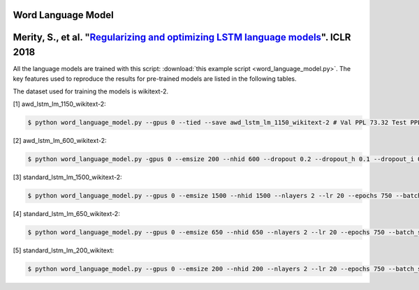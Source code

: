 Word Language Model
-------------------

Merity, S., et al. "`Regularizing and optimizing LSTM language models <https://openreview.net/pdf?id=SyyGPP0TZ>`_". ICLR 2018
----------------------------------------------------------------------------------------------------------

All the language models are trained with this script: :download:`this example script <word_language_model.py>`.
The key features used to reproduce the results for pre-trained models are listed in the following tables.

The dataset used for training the models is wikitext-2.


+----------------+-----------------------------+----------------------------+----------------------------------+---------------------------------+-------------------------------+
| Model          | awd_lstm_lm_1150_wikitext-2 | awd_lstm_lm_600_wikitext-2 | standard_lstm_lm_1500_wikitext-2 | standard_lstm_lm_650_wikitext-2 | standard_lstm_lm_200_wikitext |                                                                                           | ssd_512_vgg16_atrous_voc     |
+================+=============================+============================+==================================+=================================+===============================+
| Mode           | LSTM                        | LSTM                       | LSTM                             | LSTM                            | LSTM                          |
+----------------+-----------------------------+----------------------------+----------------------------------+---------------------------------+-------------------------------+
| Num_layers     | 3                           | 3                          | 2                                | 2                               | 2                             |
+----------------+-----------------------------+----------------------------+----------------------------------+---------------------------------+-------------------------------+
| Embed size     | 400                         | 200                        | 1500                             | 650                             | 200                           |
+----------------+-----------------------------+----------------------------+----------------------------------+---------------------------------+-------------------------------+
| Hidden size    | 1150                        | 600                        | 1500                             | 650                             | 200                           |
+----------------+-----------------------------+----------------------------+----------------------------------+---------------------------------+-------------------------------+
| Dropout        | 0.4                         | 0.2                        | 0.65                             | 0.5                             | 0.2                           |
+----------------+-----------------------------+----------------------------+----------------------------------+---------------------------------+-------------------------------+
| Dropout_h      | 0.2                         | 0.1                        | 0                                | 0                               | 0                             |
+----------------+-----------------------------+----------------------------+----------------------------------+---------------------------------+-------------------------------+
| Dropout_i      | 0.65                        | 0.3                        | 0                                | 0                               | 0                             |
+----------------+-----------------------------+----------------------------+----------------------------------+---------------------------------+-------------------------------+
| Dropout_e      | 0.1                         | 0.05                       | 0                                | 0                               | 0                             |
+----------------+-----------------------------+----------------------------+----------------------------------+---------------------------------+-------------------------------+
| Weight_drop    | 0.5                         | 0.2                        | 0                                | 0                               | 0                             |
+----------------+-----------------------------+----------------------------+----------------------------------+---------------------------------+-------------------------------+
| Tied           | True                        | True                       | True                             | True                            | True                          |
+----------------+-----------------------------+----------------------------+----------------------------------+---------------------------------+-------------------------------+
| Val PPL        | 73.32                       | 84.61                      | 98.29                            | 98.96                           | 108.25                        |
+----------------+-----------------------------+----------------------------+----------------------------------+---------------------------------+-------------------------------+
| Test PPL       | 69.74                       | 80.96                      | 92.83                            | 93.90                           | 102.26                        |
+----------------+-----------------------------+----------------------------+----------------------------------+---------------------------------+-------------------------------+
| Command        | [1]                         | [2]                        | [3]                              | [4]                             | [5]                           |
+----------------+-----------------------------+----------------------------+----------------------------------+---------------------------------+-------------------------------+


[1] awd_lstm_lm_1150_wikitext-2:

.. code-block:: bash

   $ python word_language_model.py --gpus 0 --tied --save awd_lstm_lm_1150_wikitext-2 # Val PPL 73.32 Test PPL 69.74

[2] awd_lstm_lm_600_wikitext-2:

.. code-block:: bash

   $ python word_language_model.py -gpus 0 --emsize 200 --nhid 600 --dropout 0.2 --dropout_h 0.1 --dropout_i 0.3 --dropout_e 0.05 --weight_drop 0.2 --tied --save awd_lstm_lm_600_wikitext-2 # Val PPL 84.61 Test PPL 80.96

[3] standard_lstm_lm_1500_wikitext-2:

.. code-block:: bash

   $ python word_language_model.py --gpus 0 --emsize 1500 --nhid 1500 --nlayers 2 --lr 20 --epochs 750 --batch_size 20 --bptt 35 --dropout 0.65 --dropout_h 0 --dropout_i 0 --dropout_e 0 --weight_drop 0 --tied --wd 0 --alpha 0 --beta 0 --save standard_lstm_lm_1500_wikitext-2 # Val PPL 98.29 Test PPL 92.83

[4] standard_lstm_lm_650_wikitext-2:

.. code-block:: bash

   $ python word_language_model.py --gpus 0 --emsize 650 --nhid 650 --nlayers 2 --lr 20 --epochs 750 --batch_size 20 --bptt 35 --dropout 0.5 --dropout_h 0 --dropout_i 0 --dropout_e 0 --weight_drop 0 --tied --wd 0 --alpha 0 --beta 0 --save standard_lstm_lm_650_wikitext-2 # Val PPL 98.96 Test PPL 93.90

[5] standard_lstm_lm_200_wikitext:

.. code-block:: bash

   $ python word_language_model.py --gpus 0 --emsize 200 --nhid 200 --nlayers 2 --lr 20 --epochs 750 --batch_size 20 --bptt 35 --dropout 0.2 --dropout_h 0 --dropout_i 0 --dropout_e 0 --weight_drop 0 --tied --wd 0 --alpha 0 --beta 0 --save standard_lstm_lm_200_wikitext # Val PPL 108.25 Test PPL 102.26